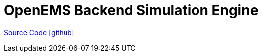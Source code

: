 = OpenEMS Backend Simulation Engine

https://github.com/OpenEMS/openems/tree/develop/io.openems.backend.simulation.engine[Source Code icon:github[]]